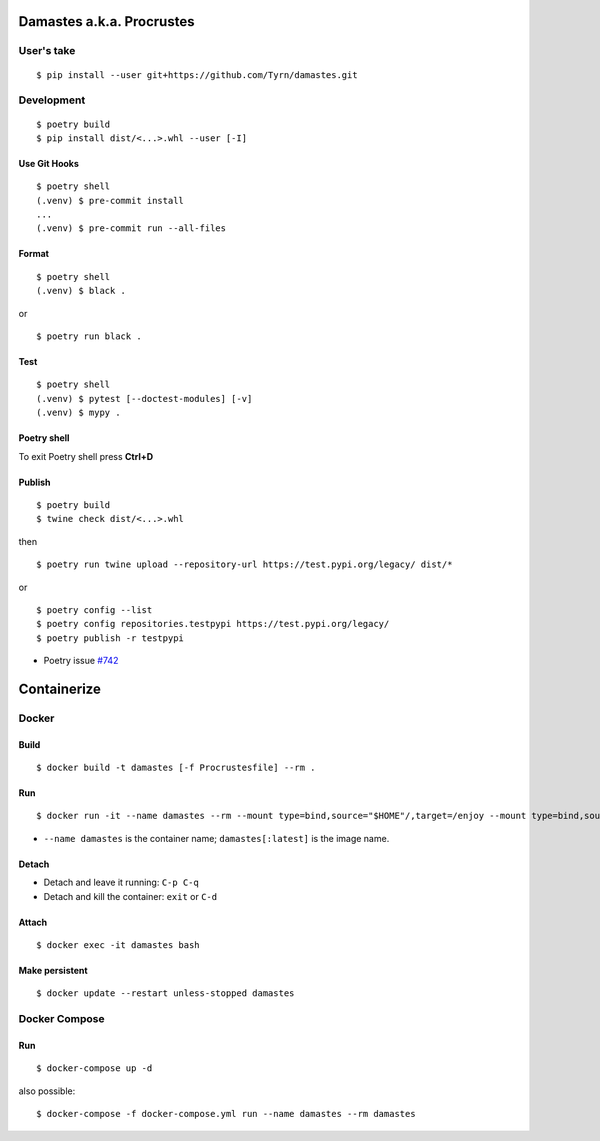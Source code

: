 Damastes a.k.a. Procrustes
**************************

User's take
===========

::

    $ pip install --user git+https://github.com/Tyrn/damastes.git

Development
===========

::

    $ poetry build
    $ pip install dist/<...>.whl --user [-I]

Use Git Hooks
-------------

::

    $ poetry shell
    (.venv) $ pre-commit install
    ...
    (.venv) $ pre-commit run --all-files

Format
------

::

    $ poetry shell
    (.venv) $ black .

or

::

    $ poetry run black .

Test
----

::

    $ poetry shell
    (.venv) $ pytest [--doctest-modules] [-v]
    (.venv) $ mypy .

Poetry shell
------------

To exit Poetry shell press **Ctrl+D**

Publish
-------

::

    $ poetry build
    $ twine check dist/<...>.whl

then

::

    $ poetry run twine upload --repository-url https://test.pypi.org/legacy/ dist/*

or

::

    $ poetry config --list
    $ poetry config repositories.testpypi https://test.pypi.org/legacy/
    $ poetry publish -r testpypi

- Poetry issue `#742 <https://github.com/python-poetry/poetry/issues/742>`__

Containerize
************

Docker
======

Build
-----

::

    $ docker build -t damastes [-f Procrustesfile] --rm .

Run
---

::

    $ docker run -it --name damastes --rm --mount type=bind,source="$HOME"/,target=/enjoy --mount type=bind,source=/run/media,target=/run/media,bind-propagation=shared -w /enjoy damastes:latest

- ``--name damastes`` is the container name; ``damastes[:latest]`` is the image name.

Detach
------

- Detach and leave it running: ``C-p C-q``
- Detach and kill the container: ``exit`` or ``C-d``

Attach
------

::

    $ docker exec -it damastes bash

Make persistent
---------------

::

    $ docker update --restart unless-stopped damastes

Docker Compose
==============

Run
---

::

    $ docker-compose up -d

also possible:

::

    $ docker-compose -f docker-compose.yml run --name damastes --rm damastes
